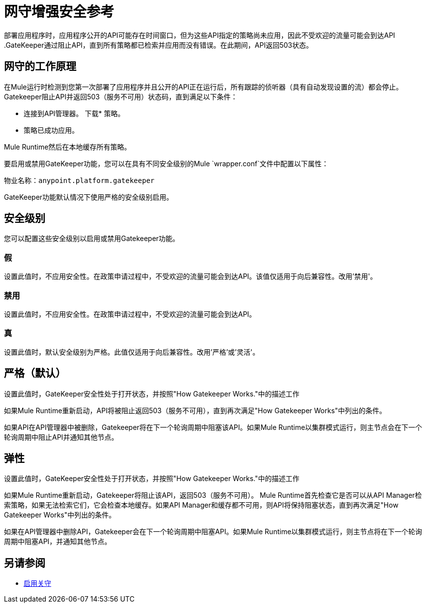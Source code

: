 = 网守增强安全参考

部署应用程序时，应用程序公开的API可能存在时间窗口，但为这些API指定的策略尚未应用，因此不受欢迎的流量可能会到达API .GateKeeper通过阻止API，直到所有策略都已检索并应用而没有错误。在此期间，API返回503状态。

== 网守的工作原理

在Mule运行时检测到您第一次部署了应用程序并且公开的API正在运行后，所有跟踪的侦听器（具有自动发现设置的流）都会停止。 Gatekeeper阻止API并返回503（服务不可用）状态码，直到满足以下条件：

* 连接到API管理器。
下载* 策略。
* 策略已成功应用。

Mule Runtime然后在本地缓存所有策略。
 
要启用或禁用GateKeeper功能，您可以在具有不同安全级别的Mule `wrapper.conf`文件中配置以下属性：

物业名称：`anypoint.platform.gatekeeper`

GateKeeper功能默认情况下使用严格的安全级别启用。

== 安全级别

您可以配置这些安全级别以启用或禁用Gatekeeper功能。

=== 假

设置此值时，不应用安全性。在政策申请过程中，不受欢迎的流量可能会到达API。该值仅适用于向后兼容性。改用'禁用'。

=== 禁用

设置此值时，不应用安全性。在政策申请过程中，不受欢迎的流量可能会到达API。

=== 真

设置此值时，默认安全级别为严格。此值仅适用于向后兼容性。改用'严格'或'灵活'。

== 严格（默认）

设置此值时，GateKeeper安全性处于打开状态，并按照"How Gatekeeper Works."中的描述工作

如果Mule Runtime重新启动，API将被阻止返回503（服务不可用），直到再次满足"How Gatekeeper Works"中列出的条件。

如果API在API管理器中被删除，Gatekeeper将在下一个轮询周期中阻塞该API。如果Mule Runtime以集群模式运行，则主节点会在下一个轮询周期中阻止API并通知其他节点。

== 弹性

设置此值时，GateKeeper安全性处于打开状态，并按照"How Gatekeeper Works."中的描述工作

如果Mule Runtime重新启动，Gatekeeper将阻止该API，返回503（服务不可用）。 Mule Runtime首先检查它是否可以从API Manager检索策略，如果无法检索它们，它会检查本地缓存。如果API Manager和缓存都不可用，则API将保持阻塞状态，直到再次满足"How Gatekeeper Works"中列出的条件。

如果在API管理器中删除API，Gatekeeper会在下一个轮询周期中阻塞API。如果Mule Runtime以集群模式运行，则主节点将在下一个轮询周期中阻塞API，并通知其他节点。

== 另请参阅

*  link:/api-manager/v/1.x/gatekeeper-task[启用关守]
